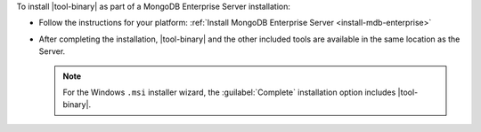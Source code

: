 To install |tool-binary| as part of a MongoDB Enterprise Server
installation:

- Follow the instructions for your platform:
  :ref:`Install MongoDB Enterprise Server <install-mdb-enterprise>`

- After completing the installation, |tool-binary| and the other 
  included tools are available in the same location as the Server.

  .. note::

     For the Windows ``.msi`` installer wizard, the
     :guilabel:`Complete` installation option includes |tool-binary|.
